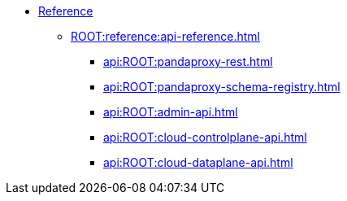 * xref:ROOT:reference:index.adoc[Reference]
** xref:ROOT:reference:api-reference.adoc[]
*** xref:api:ROOT:pandaproxy-rest.adoc[]
*** xref:api:ROOT:pandaproxy-schema-registry.adoc[]
*** xref:api:ROOT:admin-api.adoc[]
*** xref:api:ROOT:cloud-controlplane-api.adoc[]
*** xref:api:ROOT:cloud-dataplane-api.adoc[]